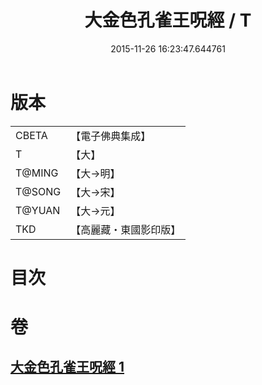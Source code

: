 #+TITLE: 大金色孔雀王呪經 / T
#+DATE: 2015-11-26 16:23:47.644761
* 版本
 |     CBETA|【電子佛典集成】|
 |         T|【大】     |
 |    T@MING|【大→明】   |
 |    T@SONG|【大→宋】   |
 |    T@YUAN|【大→元】   |
 |       TKD|【高麗藏・東國影印版】|

* 目次
* 卷
** [[file:KR6j0173_001.txt][大金色孔雀王呪經 1]]
